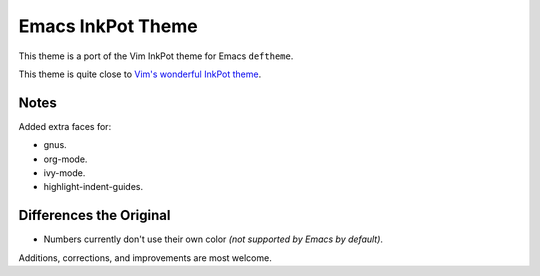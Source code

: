 Emacs InkPot Theme
==================

This theme is a port of the Vim InkPot theme for Emacs ``deftheme``.

This theme is quite close to
`Vim's wonderful InkPot theme <http://www.vim.org/scripts/script.php?script_id=1143>`__.


Notes
-----

Added extra faces for:

- gnus.
- org-mode.
- ivy-mode.
- highlight-indent-guides.


Differences the Original
------------------------

- Numbers currently don't use their own color
  *(not supported by Emacs by default)*.


Additions, corrections, and improvements are most welcome.
